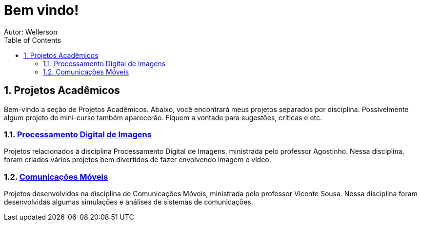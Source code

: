 :stylesheet: clean.css

:toc: left

= Bem vindo!
Autor: Wellerson 

:sectnums:

== Projetos Acadêmicos

Bem-vindo a seção de Projetos Acadêmicos. Abaixo, você encontrará meus projetos separados por disciplina. Possivelmente algum projeto de mini-curso também aparecerão. Fiquem a vontade para sugestões, críticas e etc.

=== link:\Engenharia_Eletrica\Processamento_Digital_Imagens\index.html[Processamento Digital de Imagens]
Projetos relacionados à disciplina Processamento Digital de Imagens, ministrada pelo professor Agostinho. Nessa disciplina, foram criados vários projetos bem divertidos de fazer envolvendo imagem e vídeo. 

=== link:\Engenharia_Eletrica\Comunicacoes_Moveis\index.html[Comunicações Móveis]
Projetos desenvolvidos na disciplina de Comunicações Móveis, ministrada pelo professor Vicente Sousa. Nessa disciplina foram desenvolvidas algumas simulações e análises de sistemas de comunicações. 
